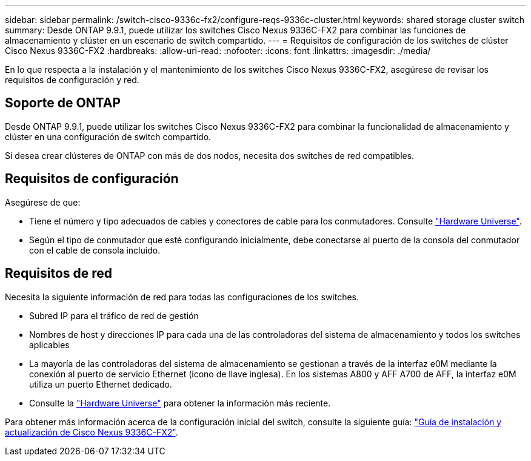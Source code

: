 ---
sidebar: sidebar 
permalink: /switch-cisco-9336c-fx2/configure-reqs-9336c-cluster.html 
keywords: shared storage cluster switch 
summary: Desde ONTAP 9.9.1, puede utilizar los switches Cisco Nexus 9336C-FX2 para combinar las funciones de almacenamiento y clúster en un escenario de switch compartido. 
---
= Requisitos de configuración de los switches de clúster Cisco Nexus 9336C-FX2
:hardbreaks:
:allow-uri-read: 
:nofooter: 
:icons: font
:linkattrs: 
:imagesdir: ./media/


[role="lead"]
En lo que respecta a la instalación y el mantenimiento de los switches Cisco Nexus 9336C-FX2, asegúrese de revisar los requisitos de configuración y red.



== Soporte de ONTAP

Desde ONTAP 9.9.1, puede utilizar los switches Cisco Nexus 9336C-FX2 para combinar la funcionalidad de almacenamiento y clúster en una configuración de switch compartido.

Si desea crear clústeres de ONTAP con más de dos nodos, necesita dos switches de red compatibles.



== Requisitos de configuración

Asegúrese de que:

* Tiene el número y tipo adecuados de cables y conectores de cable para los conmutadores. Consulte https://hwu.netapp.com["Hardware Universe"^].
* Según el tipo de conmutador que esté configurando inicialmente, debe conectarse al puerto de la consola del conmutador con el cable de consola incluido.




== Requisitos de red

Necesita la siguiente información de red para todas las configuraciones de los switches.

* Subred IP para el tráfico de red de gestión
* Nombres de host y direcciones IP para cada una de las controladoras del sistema de almacenamiento y todos los switches aplicables
* La mayoría de las controladoras del sistema de almacenamiento se gestionan a través de la interfaz e0M mediante la conexión al puerto de servicio Ethernet (icono de llave inglesa). En los sistemas A800 y AFF A700 de AFF, la interfaz e0M utiliza un puerto Ethernet dedicado.
* Consulte la https://hwu.netapp.com["Hardware Universe"^] para obtener la información más reciente.


Para obtener más información acerca de la configuración inicial del switch, consulte la siguiente guía: https://www.cisco.com/c/en/us/td/docs/dcn/hw/nx-os/nexus9000/9336c-fx2-e/cisco-nexus-9336c-fx2-e-nx-os-mode-switch-hardware-installation-guide.html["Guía de instalación y actualización de Cisco Nexus 9336C-FX2"^].
